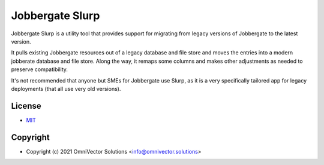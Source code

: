 ==================
 Jobbergate Slurp
==================

Jobbergate Slurp is a utility tool that provides support for migrating from legacy
versions of Jobbergate to the latest version.

It pulls existing Jobbergate resources out of a legacy database and file store and moves
the entries into a modern jobberate database and file store. Along the way, it remaps
some columns and makes other adjustments as needed to preserve compatibility.

It's not recommended that anyone but SMEs for Jobbergate use Slurp, as it is a very
specifically tailored app for legacy deployments (that all use very old versions).


License
-------
* `MIT <LICENSE>`_


Copyright
---------
* Copyright (c) 2021 OmniVector Solutions <info@omnivector.solutions>
